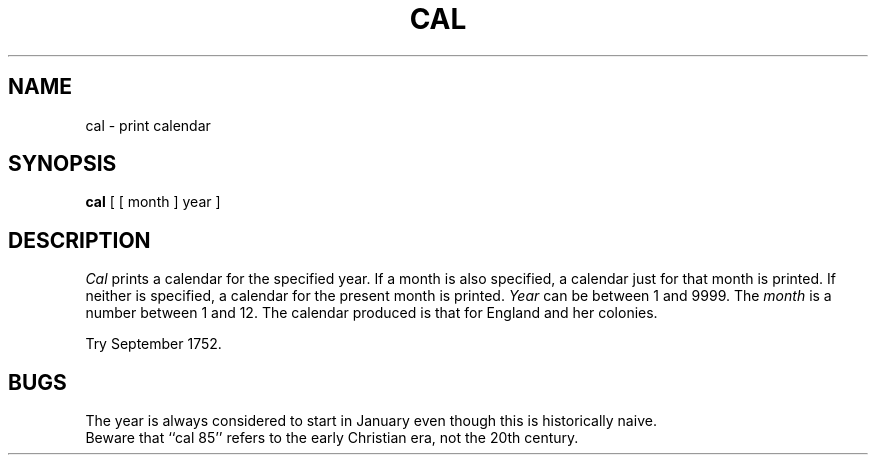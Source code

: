 .TH CAL 1 
.SH NAME
cal \- print calendar
.SH SYNOPSIS
.B cal
[ [ month ] year ]
.SH DESCRIPTION
.I Cal\^
prints a calendar for the specified year.
If a month is also specified, a calendar
just for that month is printed.
If neither is specified, a calendar for
the present month is printed.
.I Year\^
can be between 1
and 9999.
The
.I month\^
is a number between 1 and 12.
The calendar
produced is that for England and her colonies.
.PP
Try September 1752.
.SH BUGS
The year is always considered to start in January even though this
is historically naive.
.br
Beware that ``cal 85'' refers to the early Christian era,
not the 20th century.
.\"	@(#)cal.1	6.2 of 9/2/83

